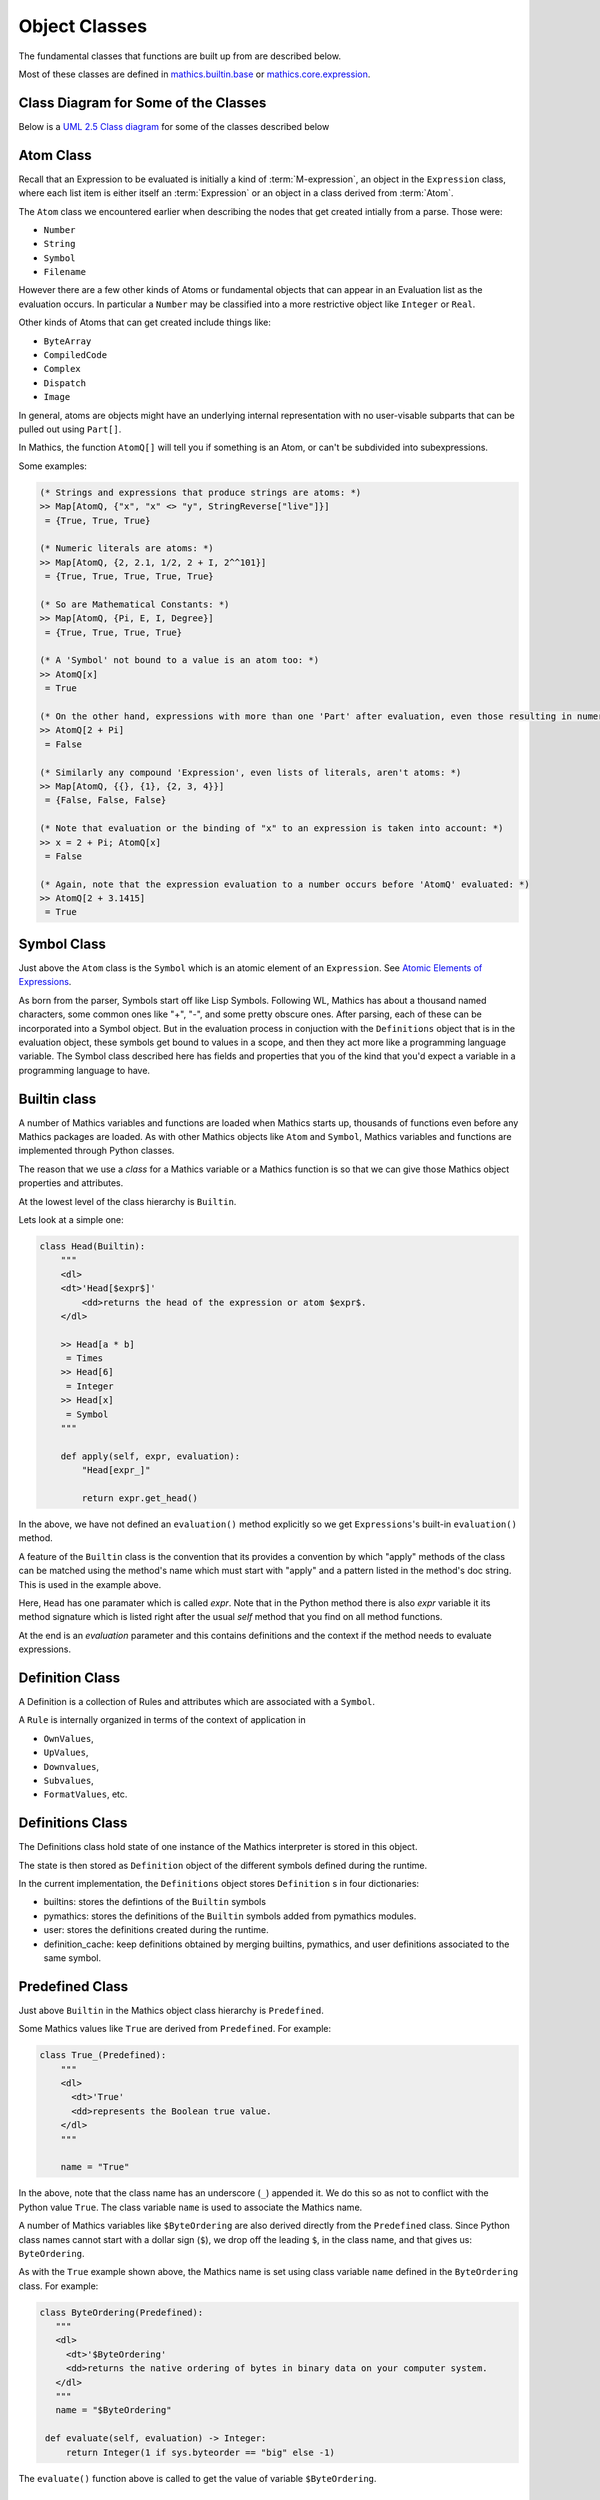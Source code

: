 ===============
 Object Classes
===============

The fundamental classes that functions are built up from are described
below.

Most of these classes are defined in `mathics.builtin.base
<https://github.com/mathics/Mathics/tree/master/mathics/builtin/base.py>`_
or `mathics.core.expression <https://github.com/mathics/Mathics/tree/master/mathics/core/expression.py>`_.

Class Diagram for Some of the Classes
=====================================

Below is a `UML 2.5 Class diagram
<https://creately.com/blog/diagrams/class-diagram-tutorial/>`_ for some
of the classes described below


.. image:: /images/uml-diagram.png
  :alt: UML 2.5 Class diagram

.. index:: Atom, AtomQ

Atom Class
==========

Recall that an Expression to be evaluated is initially a kind of :term:`M-expression`,
an object in the ``Expression`` class, where each list item is either itself
an :term:`Expression` or an object in a class derived from :term:`Atom`.

The ``Atom`` class we encountered earlier when describing the nodes
that get created intially from a parse. Those were:

* ``Number``
* ``String``
* ``Symbol``
* ``Filename``


However there are a few other kinds of Atoms or fundamental objects
that can appear in an Evaluation list as the evaluation occurs. In
particular a ``Number`` may be classified into a more restrictive object like ``Integer`` or ``Real``.

Other kinds of Atoms that can get created include things like:

* ``ByteArray``
* ``CompiledCode``
* ``Complex``
* ``Dispatch``
* ``Image``

In general, atoms are objects might have an underlying internal representation with no user-visable subparts that can be pulled out using ``Part[]``.

In Mathics, the function ``AtomQ[]`` will tell you if something is an Atom, or can't be subdivided into subexpressions.

Some examples:

.. code-block:: mathematica

    (* Strings and expressions that produce strings are atoms: *)
    >> Map[AtomQ, {"x", "x" <> "y", StringReverse["live"]}]
     = {True, True, True}

    (* Numeric literals are atoms: *)
    >> Map[AtomQ, {2, 2.1, 1/2, 2 + I, 2^^101}]
     = {True, True, True, True, True}

    (* So are Mathematical Constants: *)
    >> Map[AtomQ, {Pi, E, I, Degree}]
     = {True, True, True, True}

    (* A 'Symbol' not bound to a value is an atom too: *)
    >> AtomQ[x]
     = True

    (* On the other hand, expressions with more than one 'Part' after evaluation, even those resulting in numeric values, aren't atoms: *)
    >> AtomQ[2 + Pi]
     = False

    (* Similarly any compound 'Expression', even lists of literals, aren't atoms: *)
    >> Map[AtomQ, {{}, {1}, {2, 3, 4}}]
     = {False, False, False}

    (* Note that evaluation or the binding of "x" to an expression is taken into account: *)
    >> x = 2 + Pi; AtomQ[x]
     = False

    (* Again, note that the expression evaluation to a number occurs before 'AtomQ' evaluated: *)
    >> AtomQ[2 + 3.1415]
     = True



.. index:: Symbol

Symbol Class
============
.. index:: Symbol

Just above the ``Atom`` class is the ``Symbol`` which is an atomic element of an ``Expression``.
See `Atomic Elements of Expressions <https://reference.wolfram.com/language/guide/AtomicElementsOfExpressions.html>`_.

As born from the parser, Symbols start off like Lisp
Symbols. Following WL, Mathics has about a thousand named characters,
some common ones like "+", "-", and some pretty obscure ones. After
parsing, each of these can be incorporated into a Symbol object. But
in the evaluation process in conjuction with the ``Definitions``
object that is in the evaluation object, these symbols get bound to
values in a scope, and then they act more like a programming language
variable. The Symbol class described here has fields and properties
that you of the kind that you'd expect a variable in a programming
language to have.

.. index:: Builtin

Builtin class
=============

A number of Mathics variables and functions are loaded when Mathics starts up,
thousands of functions even before any Mathics packages are loaded. As with other Mathics objects
like ``Atom`` and ``Symbol``, Mathics variables and functions are
implemented through Python classes.

The reason that we use a *class* for a Mathics variable or a Mathics
function is so that we can give those Mathics object properties and
attributes.

At the lowest level of the class hierarchy is ``Builtin``.

Lets look at a simple one:

.. code:: python

    class Head(Builtin):
        """
        <dl>
        <dt>'Head[$expr$]'
            <dd>returns the head of the expression or atom $expr$.
        </dl>

        >> Head[a * b]
         = Times
        >> Head[6]
         = Integer
        >> Head[x]
         = Symbol
        """

        def apply(self, expr, evaluation):
            "Head[expr_]"

            return expr.get_head()

In the above, we have not defined an ``evaluation()`` method
explicitly so we get ``Expressions``'s built-in ``evaluation()``
method.

A feature of the ``Builtin`` class is the convention that its provides
a convention by which "apply" methods of the class can be matched
using the method's name which must start with "apply" and a pattern
listed in the method's doc string. This is used in the example above.

Here, ``Head`` has one paramater which is called *expr*. Note that in
the Python method there is also *expr* variable it its method
signature which is listed right after the usual *self* method that you
find on all method functions.

At the end is an *evaluation* parameter and this contains definitions
and the context if the method needs to evaluate expressions.

Definition Class
================
.. index:: Definition


A Definition is a collection of Rules and attributes which are associated with a ``Symbol``.

A ``Rule`` is internally organized in terms of the context of application in

* ``OwnValues``,
* ``UpValues``,
* ``Downvalues``,
* ``Subvalues``,
* ``FormatValues``,  etc.

.. index:: Definitions

Definitions Class
=================

The Definitions class hold state of one instance of the Mathics
interpreter is stored in this object.

The state is then stored as ``Definition`` object of the different symbols defined during the runtime.

In the current implementation, the ``Definitions`` object stores ``Definition`` s in four dictionaries:

- builtins: stores the defintions of the ``Builtin`` symbols
- pymathics: stores the definitions of the ``Builtin`` symbols added from pymathics modules.
- user: stores the definitions created during the runtime.
- definition_cache: keep definitions obtained by merging builtins, pymathics, and user definitions associated to the same symbol.

.. index:: Predefined

Predefined Class
================

Just above ``Builtin`` in the Mathics object class hierarchy is
``Predefined``.

Some Mathics values like ``True`` are derived from ``Predefined``. For example:

.. code:: python

    class True_(Predefined):
        """
        <dl>
          <dt>'True'
          <dd>represents the Boolean true value.
        </dl>
        """

        name = "True"

In the above, note that the class name has an underscore (``_``)
appended it. We do this so as not to conflict with the Python value ``True``. The
class variable ``name`` is used to associate the Mathics name.

A number of Mathics variables like ``$ByteOrdering`` are also derived
directly from the ``Predefined`` class. Since Python class names
cannot start with a dollar sign (``$``), we drop off the leading
``$``, in the class name, and that gives us: ``ByteOrdering``.

As with the ``True`` example shown above, the Mathics name is set
using class variable ``name`` defined in the ``ByteOrdering``
class. For example:

.. code:: python

   class ByteOrdering(Predefined):
      """
      <dl>
        <dt>'$ByteOrdering'
        <dd>returns the native ordering of bytes in binary data on your computer system.
      </dl>
      """
      name = "$ByteOrdering"

    def evaluate(self, evaluation) -> Integer:
        return Integer(1 if sys.byteorder == "big" else -1)


The ``evaluate()`` function above is called to get the value of variable ``$ByteOrdering``.

.. index:: Builtin


.. index:: Operator

Operator
========

PrefixOperator and PostFixOperator
==================================

BinaryOperator and UnaryOperator
================================

SympyConstant, MPMathConstant, and NumpyConstant
================================================

SympyFunction and MPMathFunction
================================

Which Class should be used for a Mathics Object?
================================================

* To define a Mathics constant based on a Sympy constant, e.g. ``Infinity`` use ``SympyConstant``
* To define Mathics constants based on a mpmath constant, e.g. ``Glaisure``,
  use ``MPMathConstant``
* To define a Mathics constant based on a numpy constant, use ``NumpyConstant``
* To define a Mathics functions based on a Sympy function, e.g. ``Sqrt``, use ``SympyFunction``
* To define a Mathics operator use ``UnaryOperator``,
  ``PrefixOperator``, ``PostfixOperator``, or ``BinaryOperator`` depending on the
  type of operator that is being defined
* To define a Mathics function which returns a Boolean value e.g. ``MatchQ`` use ``Test``
* To define a Mathics function that doesn't fall into a category above, e.g. ``Attributes`` use ``Builtin``
* To define a Mathics variable e.g. ``$TimeZone`` or Mathics Symbols, e.g. ``True`` use ``Predefined``
* To define a Mathics atomic expression, e.g. ``ImageAtom`` use ``AtomicBuiltin``
